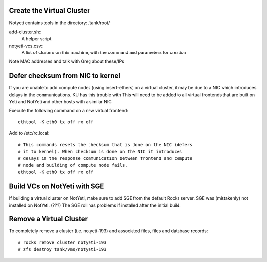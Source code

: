 
--------------------------
Create the Virtual Cluster
--------------------------

Notyeti contains tools in the directory: /tank/root/

add-cluster.sh::
   A helper script
   
notyeti-vcs.csv::
   A list of clusters on this machine, with the command and parameters for creation
   
Note MAC addresses and talk with Greg about these/IPs
   


---------------------------------
Defer checksum from NIC to kernel
---------------------------------
If you are unable to add compute nodes (using insert-ethers) on a virtual 
cluster, it may be due to a NIC which introduces delays in the communications.  
KU has this trouble with 
This will need to be added to all virtual frontends that are built on Yeti and 
NotYeti and other hosts with a similar NIC 

Execute the following command on a new virtual frontend::

    ethtool -K eth0 tx off rx off 

Add to /etc/rc.local::

    # This commands resets the checksum that is done on the NIC (defers 
    # it to kernel). When checksum is done on the NIC it introduces 
    # delays in the response communication between frontend and compute 
    # node and building of compute node fails.
    ethtool -K eth0 tx off rx off

-----------------------------
Build VCs on NotYeti with SGE
-----------------------------
If building a virtual cluster on NotYeti, make sure to add SGE from the   
default Rocks server. SGE was (mistakenly) not installed on NotYeti.
(???) The SGE roll has problems if installed after the initial build.

------------------------
Remove a Virtual Cluster
------------------------
To completely remove a cluster (i.e. notyeti-193) and associated files, 
files and database records::

   # rocks remove cluster notyeti-193
   # zfs destroy tank/vms/notyeti-193
   
   